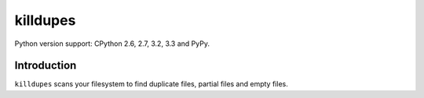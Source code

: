 killdupes
=========

Python version support: CPython 2.6, 2.7, 3.2, 3.3 and PyPy.


Introduction
------------

``killdupes`` scans your filesystem to find duplicate files, partial files
and empty files.

